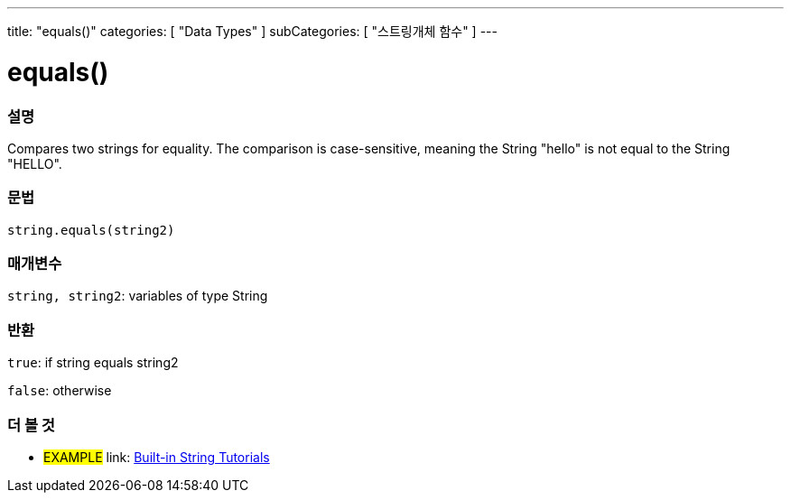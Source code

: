 ﻿---
title: "equals()"
categories: [ "Data Types" ]
subCategories: [ "스트링개체 함수" ]
---





= equals()


// OVERVIEW SECTION STARTS
[#overview]
--

[float]
=== 설명
Compares two strings for equality. The comparison is case-sensitive, meaning the String "hello" is not equal to the String "HELLO".

[%hardbreaks]


[float]
=== 문법
[source,arduino]
----
string.equals(string2)
----

[float]
=== 매개변수
`string, string2`: variables of type String


[float]
=== 반환
`true`: if string equals string2 

`false`: otherwise
--
// OVERVIEW SECTION ENDS



// HOW TO USE SECTION ENDS


// SEE ALSO SECTION
[#see_also]
--

[float]
=== 더 볼 것

[role="example"]
* #EXAMPLE# link: https://www.arduino.cc/en/Tutorial/BuiltInExamples#strings[Built-in String Tutorials]
--
// SEE ALSO SECTION ENDS